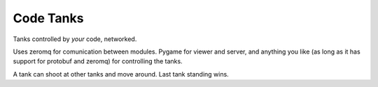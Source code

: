 Code Tanks
==========

Tanks controlled by *your* code, networked.

Uses zeromq for comunication between modules. Pygame for viewer and server, and
anything you like (as long as it has support for protobuf and zeromq) for controlling the tanks.

A tank can shoot at other tanks and move around. Last tank standing wins.
